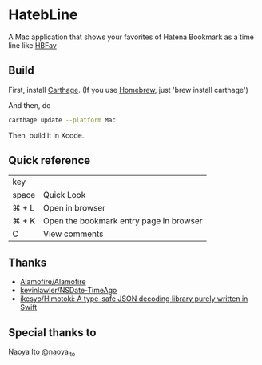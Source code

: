 * HatebLine

A Mac application that shows your favorites of Hatena Bookmark as a time line like [[http://hbfav.bloghackers.net/][HBFav]]

** Build

First, install [[https://github.com/Carthage/Carthage][Carthage]]. (If you use [[http://brew.sh/][Homebrew]], just 'brew install carthage')

And then, do
#+BEGIN_SRC sh
carthage update --platform Mac
#+END_SRC
Then, build it in Xcode.


** Quick reference

| key   |                                         |
| space | Quick Look                              |
| ⌘ + L | Open in browser                         |
| ⌘ + K | Open the bookmark entry page in browser |
| C     | View comments                           |

** Thanks
- [[https://github.com/Alamofire/Alamofire][Alamofire/Alamofire]]
- [[https://github.com/kevinlawler/NSDate-TimeAgo][kevinlawler/NSDate-TimeAgo]]
- [[https://github.com/ikesyo/Himotoki][ikesyo/Himotoki: A type-safe JSON decoding library purely written in Swift]]

** Special thanks to
[[https://twitter.com/naoya_ito/status/690484404846653440][Naoya Ito @naoya_ito]]
